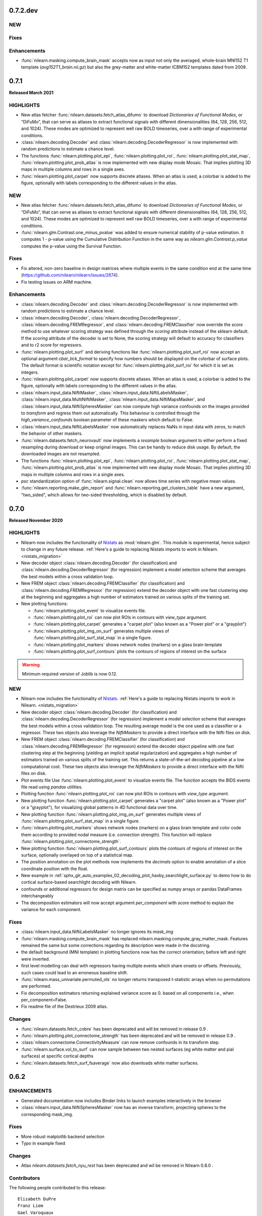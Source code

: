 0.7.2.dev
=========

NEW
---

Fixes
-----

Enhancements
------------

- :func:`nilearn.masking.compute_brain_mask` accepts now as input not only the
  averaged, whole-brain MNI152 T1 template (`avg152T1_brain.nii.gz`) but also
  the grey-matter and white-matter ICBM152 templates dated from 2009.


.. _v0.7.1:

0.7.1
=====

**Released March 2021**

HIGHLIGHTS
----------

- New atlas fetcher
  :func:`nilearn.datasets.fetch_atlas_difumo` to download *Dictionaries of Functional Modes*,
  or “DiFuMo”, that can serve as atlases to extract functional signals with different
  dimensionalities (64, 128, 256, 512, and 1024). These modes are optimized to represent well
  raw BOLD timeseries, over a with range of experimental conditions.

- :class:`nilearn.decoding.Decoder` and :class:`nilearn.decoding.DecoderRegressor`
  is now implemented with random predictions to estimate a chance level.

- The functions :func:`nilearn.plotting.plot_epi`, :func:`nilearn.plotting.plot_roi`,
  :func:`nilearn.plotting.plot_stat_map`, :func:`nilearn.plotting.plot_prob_atlas`
  is now implemented with new display mode Mosaic. That implies plotting 3D maps
  in multiple columns and rows in a single axes.

- :func:`nilearn.plotting.plot_carpet` now supports discrete atlases.
  When an atlas is used, a colorbar is added to the figure,
  optionally with labels corresponding to the different values in the atlas.

NEW
---

- New atlas fetcher
  :func:`nilearn.datasets.fetch_atlas_difumo` to download *Dictionaries of Functional Modes*,
  or “DiFuMo”, that can serve as atlases to extract functional signals with different
  dimensionalities (64, 128, 256, 512, and 1024). These modes are optimized to represent well
  raw BOLD timeseries, over a with range of experimental conditions.

- :func:`nilearn.glm.Contrast.one_minus_pvalue` was added to ensure numerical
  stability of p-value estimation. It computes 1 - p-value using the Cumulative
  Distribution Function in the same way as `nilearn.glm.Contrast.p_value`
  computes the p-value using the Survival Function.

Fixes
-----

- Fix altered, non-zero baseline in design matrices where multiple events in the same condition
  end at the same time (https://github.com/nilearn/nilearn/issues/2674).

- Fix testing issues on ARM machine.

Enhancements
------------

- :class:`nilearn.decoding.Decoder` and :class:`nilearn.decoding.DecoderRegressor`
  is now implemented with random predictions to estimate a chance level.

- :class:`nilearn.decoding.Decoder`, :class:`nilearn.decoding.DecoderRegressor`,
  :class:`nilearn.decoding.FREMRegressor`, and :class:`nilearn.decoding.FREMClassifier`
  now override the `score` method to use whatever scoring strategy was defined through
  the `scoring` attribute instead of the sklearn default.
  If the `scoring` attribute of the decoder is set to None, the scoring strategy
  will default to accuracy for classifiers and to r2 score for regressors.

- :func:`nilearn.plotting.plot_surf` and deriving functions like :func:`nilearn.plotting.plot_surf_roi`
  now accept an optional argument `cbar_tick_format` to specify how numbers should be displayed on the
  colorbar of surface plots. The default format is scientific notation except for :func:`nilearn.plotting.plot_surf_roi`
  for which it is set as integers.

- :func:`nilearn.plotting.plot_carpet` now supports discrete atlases.
  When an atlas is used, a colorbar is added to the figure,
  optionally with labels corresponding to the different values in the atlas.

- :class:`nilearn.input_data.NiftiMasker`, :class:`nilearn.input_data.NiftiLabelsMasker`,
  :class:`nilearn.input_data.MultiNiftiMasker`, :class:`nilearn.input_data.NiftiMapsMasker`,
  and :class:`nilearn.input_data.NiftiSpheresMasker` can now compute high variance confounds
  on the images provided to `transform` and regress them out automatically. This behaviour is
  controlled through the `high_variance_confounds` boolean parameter of these maskers which
  default to False.

- :class:`nilearn.input_data.NiftiLabelsMasker` now automatically replaces NaNs in input data
  with zeros, to match the behavior of other maskers.

- :func:`nilearn.datasets.fetch_neurovault` now implements a `resample` boolean argument to either
  perform a fixed resampling during download or keep original images. This can be handy to reduce disk usage.
  By default, the downloaded images are not resampled.

- The functions :func:`nilearn.plotting.plot_epi`, :func:`nilearn.plotting.plot_roi`,
  :func:`nilearn.plotting.plot_stat_map`, :func:`nilearn.plotting.plot_prob_atlas`
  is now implemented with new display mode Mosaic. That implies plotting 3D maps
  in multiple columns and rows in a single axes.

- `psc` standardization option of :func:`nilearn.signal.clean` now allows time series with negative mean values.

- :func:`nilearn.reporting.make_glm_report` and
  :func:`nilearn.reporting.get_clusters_table` have a new argument,
  "two_sided", which allows for two-sided thresholding, which is disabled by default.


.. _v0.7.0:

0.7.0
=====

**Released November 2020**

HIGHLIGHTS
----------

- Nilearn now includes the functionality of `Nistats <https://nistats.github.io>`_ as :mod:`nilearn.glm`. This module is experimental, hence subject to change in any future release.
  :ref:`Here's a guide to replacing Nistats imports to work in Nilearn. <nistats_migration>`
- New decoder object
  :class:`nilearn.decoding.Decoder` (for classification) and
  :class:`nilearn.decoding.DecoderRegressor` (for regression) implement a model
  selection scheme that averages the best models within a cross validation loop.
- New FREM object
  :class:`nilearn.decoding.FREMClassifier` (for classification) and
  :class:`nilearn.decoding.FREMRegressor` (for regression) extend the decoder
  object with one fast clustering step at the beginning and  aggregates a high number of estimators trained on various splits of the training set.

- New plotting functions:

  * :func:`nilearn.plotting.plot_event` to visualize events file.
  * :func:`nilearn.plotting.plot_roi` can now plot ROIs in contours with `view_type` argument.
  * :func:`nilearn.plotting.plot_carpet` generates a "carpet plot" (also known
    as a "Power plot" or a "grayplot")
  * :func:`nilearn.plotting.plot_img_on_surf` generates multiple views of
    :func:`nilearn.plotting.plot_surf_stat_map` in a single figure.
  * :func:`nilearn.plotting.plot_markers` shows network nodes (markers) on a glass
    brain template
  * :func:`nilearn.plotting.plot_surf_contours` plots the contours of regions of
    interest on the surface

.. warning::

  Minimum required version of Joblib is now 0.12.


NEW
---
- Nilearn now includes the functionality of `Nistats <https://nistats.github.io>`_.
  :ref:`Here's a guide to replacing Nistats imports to work in Nilearn. <nistats_migration>`
- New decoder object
  :class:`nilearn.decoding.Decoder` (for classification) and
  :class:`nilearn.decoding.DecoderRegressor` (for regression) implement a model
  selection scheme that averages the best models within a cross validation loop.
  The resulting average model is the one used as a classifier or a regressor.
  These two objects also leverage the `NiftiMaskers` to provide a direct
  interface with the Nifti files on disk.
- New FREM object
  :class:`nilearn.decoding.FREMClassifier` (for classification) and
  :class:`nilearn.decoding.FREMRegressor` (for regression) extend the decoder
  object pipeline with one fast clustering step at the beginning (yielding an
  implicit spatial regularization) and  aggregates a high number of estimators
  trained on various splits of the training set. This returns a state-of-the-art
  decoding pipeline at a low computational cost.
  These two objects also leverage the `NiftiMaskers` to provide a direct
  interface with the Nifti files on disk.
- Plot events file
  Use :func:`nilearn.plotting.plot_event` to visualize events file.
  The function accepts the BIDS events file read using `pandas`
  utilities.
- Plotting function :func:`nilearn.plotting.plot_roi` can now plot ROIs
  in contours with `view_type` argument.
- New plotting function
  :func:`nilearn.plotting.plot_carpet` generates a "carpet plot" (also known
  as a "Power plot" or a "grayplot"), for visualizing global patterns in
  4D functional data over time.
- New plotting function
  :func:`nilearn.plotting.plot_img_on_surf` generates multiple views of
  :func:`nilearn.plotting.plot_surf_stat_map` in a single figure.
- :func:`nilearn.plotting.plot_markers` shows network nodes (markers) on a glass
  brain template and color code them according to provided nodal measure (i.e.
  connection strength). This function will replace
  :func:`nilearn.plotting.plot_connectome_strength`.
- New plotting function
  :func:`nilearn.plotting.plot_surf_contours` plots the contours of regions of
  interest on the surface, optionally overlayed on top of a statistical map.
- The position annotation on the plot methods now implements the `decimals` option
  to enable annotation of a slice coordinate position with the float.
- New example in
  :ref:`sphx_glr_auto_examples_02_decoding_plot_haxby_searchlight_surface.py`
  to demo how to do cortical surface-based searchlight decoding with Nilearn.
- confounds or additional regressors for design matrix can be specified as
  numpy arrays or pandas DataFrames interchangeably
- The decomposition estimators will now accept argument `per_component`
  with `score` method to explain the variance for each component.


Fixes
-----

- :class:`nilearn.input_data.NiftiLabelsMasker` no longer ignores its `mask_img`
- :func:`nilearn.masking.compute_brain_mask` has replaced
  nilearn.masking.compute_gray_matter_mask. Features remained the same but
  some corrections regarding its description were made in the docstring.
- the default background (MNI template) in plotting functions now has the
  correct orientation; before left and right were inverted.
- first level modelling can deal with regressors
  having multiple events which share onsets or offsets.
  Previously, such cases could lead to an erroneous baseline shift.
- :func:`nilearn.mass_univariate.permuted_ols` no longer returns transposed
  t-statistic arrays when no permutations are performed.
- Fix decomposition estimators returning explained variance score as 0.
  based on all components i.e., when per_component=False.
- Fix readme file of the Destrieux 2009 atlas.


Changes
-------

- :func:`nilearn.datasets.fetch_cobre` has been deprecated and will be
  removed in release 0.9 .
- :func:`nilearn.plotting.plot_connectome_strength` has been deprecated and will
  be removed in release 0.9 .

- :class:`nilearn.connectome.ConnectivityMeasure` can now remove
  confounds in its transform step.
- :func:`nilearn.surface.vol_to_surf` can now sample between two nested surfaces
  (eg white matter and pial surfaces) at specific cortical depths
- :func:`nilearn.datasets.fetch_surf_fsaverage` now also downloads white matter
  surfaces.


.. _v0.6.2:

0.6.2
======

ENHANCEMENTS
------------

- Generated documentation now includes Binder links to launch examples interactively
  in the browser
- :class:`nilearn.input_data.NiftiSpheresMasker` now has an inverse transform,
  projecting spheres to the corresponding mask_img.

Fixes
-----

- More robust matplotlib backend selection
- Typo in example fixed

Changes
-------

- Atlas `nilearn.datasets.fetch_nyu_rest` has been deprecated and wil be removed in Nilearn 0.8.0 .

Contributors
------------

The following people contributed to this release::

     Elizabeth DuPre
     Franz Liem
     Gael Varoquaux
     Jon Haitz Legarreta Gorroño
     Joshua Teves
     Kshitij Chawla (kchawla-pi)
     Zvi Baratz
     Simon R. Steinkamp


.. _v0.6.1:

0.6.1
=====

ENHANCEMENTS
------------

- html pages use the user-provided plot title, if any, as their title

Fixes
-----

- Fetchers for developmental_fmri and localizer datasets resolve URLs correctly.

Contributors
------------

The following people contributed to this release::

     Elizabeth DuPre
     Jerome Dockes
     Kshitij Chawla (kchawla-pi)

0.6.0
=====

**Released December 2019**

HIGHLIGHTS
----------

.. warning::

 | **Python2 and 3.4 are no longer supported. We recommend upgrading to Python 3.6 minimum.**
 |
 | **Support for Python3.5 wil be removed in the 0.7.x release.**
 | Users with a Python3.5 environment will be warned at their first Nilearn import.
 |
 | **joblib is now a dependency**
 |
 | **Minimum supported versions of packages have been bumped up.**
 | - Matplotlib -- v2.0
 | - Scikit-learn -- v0.19
 | - Scipy -- v0.19

NEW
---

- A new method for :class:`nilearn.input_data.NiftiMasker` instances
  for generating reports viewable in a web browser, Jupyter Notebook, or VSCode.

- A new function :func:`nilearn.image.get_data` to replace the deprecated
  nibabel method `Nifti1Image.get_data`. Now use `nilearn.image.get_data(img)`
  rather than `img.get_data()`. This is because Nibabel is removing the
  `get_data` method. You may also consider using the Nibabel
  `Nifti1Image.get_fdata`, which returns the data cast to floating-point.
  See https://github.com/nipy/nibabel/wiki/BIAP8 .
  As a benefit, the `get_data` function works on niimg-like objects such as
  filenames (see http://nilearn.github.io/manipulating_images/input_output.html ).

- Parcellation method ReNA: Fast agglomerative clustering based on recursive
  nearest neighbor grouping.
  Yields very fast & accurate models, without creation of giant
  clusters.
  :class:`nilearn.regions.ReNA`
- Plot connectome strength
  Use :func:`nilearn.plotting.plot_connectome_strength` to plot the strength of a
  connectome on a glass brain.  Strength is absolute sum of the edges at a node.
- Optimization to image resampling
- New brain development fMRI dataset fetcher
  :func:`nilearn.datasets.fetch_development_fmri` can be used to download
  movie-watching data in children and adults. A light-weight dataset
  implemented for teaching and usage in the examples. All the connectivity examples
  are changed from ADHD to brain development fmri dataset.

ENHANCEMENTS
------------

- :func:`nilearn.plotting.view_img_on_surf`, :func:`nilearn.plotting.view_surf`
  and :func:`nilearn.plotting.view_connectome` can display a title, and allow
  disabling the colorbar, and setting its height and the fontsize of its ticklabels.

- Rework of the standardize-options of :func:`nilearn.signal.clean` and the various Maskers
  in `nilearn.input_data`. You can now set `standardize` to `zscore` or `psc`. `psc` stands
  for `Percent Signal Change`, which can be a meaningful metric for BOLD.

- Class :class:`nilearn.input_data.NiftiLabelsMasker` now accepts an optional
  `strategy` parameter which allows it to change the function used to reduce
  values within each labelled ROI. Available functions include mean, median,
  minimum, maximum, standard_deviation and variance.
  This change is also introduced in :func:`nilearn.regions.img_to_signals_labels`.

- :func:`nilearn.plotting.view_surf` now accepts surface data provided as a file
  path.

CHANGES
-------

- :func:`nilearn.plotting.plot_img` now has explicit keyword arguments `bg_img`,
  `vmin` and `vmax` to control the background image and the bounds of the
  colormap. These arguments were already accepted in `kwargs` but not documented
  before.

FIXES
-----

- :class:`nilearn.input_data.NiftiLabelsMasker` no longer truncates region means to their integral part
  when input images are of integer type.
- The arg `version='det'` in :func:`nilearn.datasets.fetch_atlas_pauli_2017` now  works as expected.
- `pip install nilearn` now installs the necessary dependencies.

**Lots of other fixes in documentation and examples.** More detailed change list follows:

0.6.0rc
NEW
---
.. warning::

  - :func:`nilearn.plotting.view_connectome` no longer accepts old parameter names.
    Instead of `coords`, `threshold`, `cmap`, and `marker_size`,
    use `node_coords`, `edge_threshold`, `edge_cmap`, `node_size` respectively.

  - :func:`nilearn.plotting.view_markers` no longer accepts old parameter names.
    Instead of `coord` and `color`, use `marker_coords` and `marker_color` respectively.


- **Support for Python3.5 wil be removed in the 0.7.x release.**
  Users with a Python3.5 environment will be warned
  at their first Nilearn import.

Changes
-------

- Add a warning to :class:`nilearn.regions.Parcellations`
  if the generated number of parcels does not match the requested number
  of parcels.
- Class :class:`nilearn.input_data.NiftiLabelsMasker` now accepts an optional
  `strategy` parameter which allows it to change the function used to reduce
  values within each labelled ROI. Available functions include mean, median,
  minimum, maximum, standard_deviation and variance.
  This change is also introduced in :func:`nilearn.regions.img_to_signals_labels`.

Fixes
-----

- :class:`nilearn.input_data.NiftiLabelsMasker` no longer truncates region means to their integral part
  when input images are of integer type.
- :func: `nilearn.image.smooth_image` no longer fails if `fwhm` is a `numpy.ndarray`.
- `pip install nilearn` now installs the necessary dependencies.
- :func:`nilearn.image.new_img_like` no longer attempts to copy non-iterable headers. (PR #2212)
- Nilearn no longer raises ImportError for nose when Matplotlib is not installed.
- The arg `version='det'` in :func:`nilearn.datasets.fetch_atlas_pauli_2017` now  works as expected.
- :func:`nilearn.input_data.NiftiLabelsMasker.inverse_transform` now works without the need to call
  transform first.

Contributors
------------

The following people contributed to this release (in alphabetical order)::

    Chris Markiewicz
    Dan Gale
    Daniel Gomez
    Derek Pisner
    Elizabeth DuPre
    Eric Larson
    Gael Varoquaux
    Jerome Dockes
    JohannesWiesner
    Kshitij Chawla (kchawla-pi)
    Paula Sanz-Leon
    ltetrel
    ryanhammonds


0.6.0b0
=======

**Released November 2019**


.. warning::

 | **Python2 and 3.4 are no longer supported. Pip will raise an error in these environments.**
 | **Minimum supported version of Python is now 3.5 .**
 | **We recommend upgrading to Python 3.6 .**


NEW
---

- A new function :func:`nilearn.image.get_data` to replace the deprecated
  nibabel method `Nifti1Image.get_data`. Now use `nilearn.image.get_data(img)`
  rather than `img.get_data()`. This is because Nibabel is removing the
  `get_data` method. You may also consider using the Nibabel
  `Nifti1Image.get_fdata`, which returns the data cast to floating-point.
  See https://github.com/nipy/nibabel/wiki/BIAP8 .
  As a benefit, the `get_data` function works on niimg-like objects such as
  filenames (see http://nilearn.github.io/manipulating_images/input_output.html ).

Changes
-------

- All functions and examples now use `nilearn.image.get_data` rather than the
  deprecated method `nibabel.Nifti1Image.get_data`.

- :func:`nilearn.datasets.fetch_neurovault` now does not filter out images that
  have their metadata field `is_valid` cleared by default.

- Users can now specify fetching data for adults, children, or both from
  :func:`nilearn.datasets.fetch_development_fmri` .


Fixes
-----

- :func:`nilearn.plotting.plot_connectome` now correctly displays marker size on 'l'
  and 'r' orientations, if an array or a list is passed to the function.

Contributors
------------

The following people contributed to this release (in alphabetical order)::

    Jake Vogel
    Jerome Dockes
    Kshitij Chawla (kchawla-pi)
    Roberto Guidotti

0.6.0a0
=======

**Released October 2019**

NEW
---

.. warning::

 | **Python2 and 3.4 are no longer supported. We recommend upgrading to Python 3.6 minimum.**
 |
 | **Minimum supported versions of packages have been bumped up.**
 | - Matplotlib -- v2.0
 | - Scikit-learn -- v0.19
 | - Scipy -- v0.19

- A new method for :class:`nilearn.input_data.NiftiMasker` instances
  for generating reports viewable in a web browser, Jupyter Notebook, or VSCode.

- joblib is now a dependency

- Parcellation method ReNA: Fast agglomerative clustering based on recursive
  nearest neighbor grouping.
  Yields very fast & accurate models, without creation of giant
  clusters.
  :class:`nilearn.regions.ReNA`
- Plot connectome strength
  Use :func:`nilearn.plotting.plot_connectome_strength` to plot the strength of a
  connectome on a glass brain.  Strength is absolute sum of the edges at a node.
- Optimization to image resampling
  :func:`nilearn.image.resample_img` has been optimized to pad rather than
  resample images in the special case when there is only a translation
  between two spaces. This is a common case in :class:`nilearn.input_data.NiftiMasker`
  when using the `mask_strategy="template"` option for brains in MNI space.
- New brain development fMRI dataset fetcher
  :func:`nilearn.datasets.fetch_development_fmri` can be used to download
  movie-watching data in children and adults; a light-weight dataset
  implemented for teaching and usage in the examples.
- New example in `examples/05_advanced/plot_age_group_prediction_cross_val.py`
  to compare methods for classifying subjects into age groups based on
  functional connectivity. Similar example in
  `examples/03_connectivity/plot_group_level_connectivity.py` simplified.

- Merged `examples/03_connectivity/plot_adhd_spheres.py` and
  `examples/03_connectivity/plot_sphere_based_connectome.py` to remove
  duplication across examples. The improved
  `examples/03_connectivity/plot_sphere_based_connectome.py` contains
  concepts previously reviewed in both examples.
- Merged `examples/03_connectivity/plot_compare_decomposition.py`
  and `examples/03_connectivity/plot_canica_analysis.py` into an improved
  `examples/03_connectivity/plot_compare_decomposition.py`.

- The Localizer dataset now follows the BIDS organization.

Changes
-------

- All the connectivity examples are changed from ADHD to brain development
  fmri dataset.
- Examples plot_decoding_tutorial, plot_haxby_decoder,
  plot_haxby_different_estimators, plot_haxby_full_analysis, plot_oasis_vbm now
  use :class:`nilearn.decoding.Decoder` and :class:`nilearn.decoding.DecoderRegressor`
  instead of sklearn SVC and SVR.

- :func:`nilearn.plotting.view_img_on_surf`, :func:`nilearn.plotting.view_surf`
  and :func:`nilearn.plotting.view_connectome` now allow disabling the colorbar,
  and setting its height and the fontsize of its ticklabels.

- :func:`nilearn.plotting.view_img_on_surf`, :func:`nilearn.plotting.view_surf`
  and :func:`nilearn.plotting.view_connectome` can now display a title.

- Rework of the standardize-options of :func:`nilearn.signal.clean` and the various Maskers
  in `nilearn.input_data`. You can now set `standardize` to `zscore` or `psc`. `psc` stands
  for `Percent Signal Change`, which can be a meaningful metric for BOLD.

- :func:`nilearn.plotting.plot_img` now has explicit keyword arguments `bg_img`,
  `vmin` and `vmax` to control the background image and the bounds of the
  colormap. These arguments were already accepted in `kwargs` but not documented
  before.

- :func:`nilearn.plotting.view_connectome` now converts NaNs in the adjacency
  matrix to 0.

- Removed the plotting connectomes example which used the Seitzman atlas
  from `examples/03_connectivity/plot_sphere_based_connectome.py`.
  The atlas data is unsuitable for the method & the example is redundant.

Fixes
-----

- :func:`nilearn.plotting.plot_glass_brain` with colorbar=True does not crash when
  images have NaNs.
- add_contours now accepts `threshold` argument for filled=False. Now
  `threshold` is equally applied when asked for fillings in the contours.
- :func:`nilearn.plotting.plot_surf` and
  :func:`nilearn.plotting.plot_surf_stat_map` no longer threshold zero values
  when no threshold is given.
- When :func:`nilearn.plotting.plot_surf_stat_map` is used with a thresholded map
  but without a background map, the surface mesh is displayed in
  half-transparent grey to maintain a 3D perception.
- :func:`nilearn.plotting.view_surf` now accepts surface data provided as a file
  path.
- :func:`nilearn.plotting.plot_glass_brain` now correctly displays the left 'l' orientation even when
  the given images are completely masked (empty images).
- :func:`nilearn.plotting.plot_matrix` providing labels=None, False, or an empty list now correctly disables labels.
- :func:`nilearn.plotting.plot_surf_roi` now takes vmin, vmax parameters
- :func:`nilearn.datasets.fetch_surf_nki_enhanced` is now downloading the correct
  left and right functional surface data for each subject
- :func:`nilearn.datasets.fetch_atlas_schaefer_2018` now downloads from release
  version 0.14.3 (instead of 0.8.1) by default, which includes corrected region label
  names along with 700 and 900 region parcelations.
- Colormap creation functions have been updated to avoid matplotlib deprecation warnings
  about colormap reversal.
- Neurovault fetcher no longer fails if unable to update dataset metadata file due to faulty permissions.

Contributors
------------

The following people contributed to this release (in alphabetical order)::

	Alexandre Abraham
	Alexandre Gramfort
	Ana Luisa
	Ana Luisa Pinho
	Andrés Hoyos Idrobo
	Antoine Grigis
	BAZEILLE Thomas
	Bertrand Thirion
	Colin Reininger
	Céline Delettre
	Dan Gale
	Daniel Gomez
	Elizabeth DuPre
	Eric Larson
	Franz Liem
	Gael Varoquaux
	Gilles de Hollander
	Greg Kiar
	Guillaume Lemaitre
	Ian Abenes
	Jake Vogel
	Jerome Dockes
	Jerome-Alexis Chevalier
	Julia Huntenburg
	Kamalakar Daddy
	Kshitij Chawla (kchawla-pi)
	Mehdi Rahim
	Moritz Boos
	Sylvain Takerkart

0.5.2
=====

**Released April 2019**

NEW
---

.. warning::

 | This is the **last** release supporting Python2 and 3.4 .
 | The lowest Python version supported is now Python3.5.
 | We recommend switching to Python3.6 .

Fixes
-----

- Plotting ``.mgz`` files in MNE broke in ``0.5.1`` and has been fixed.

Contributors
------------

The following people contributed to this release::

    11  Kshitij Chawla (kchawla-pi)
     3  Gael Varoquaux
     2  Alexandre Gramfort

0.5.1
=====

**Released April 2019**

NEW
---
- **Support for Python2 & Python3.4 wil be removed in the next release.**
  We recommend Python 3.6 and up.
  Users with a Python2 or Python3.4 environment will be warned
  at their first Nilearn import.

- Calculate image data dtype from header information
- New display mode 'tiled' which allows 2x2 plot arrangement when plotting three cuts
  (see :ref:`plotting`).
- NiftiLabelsMasker now consumes less memory when extracting the signal from a 3D/4D
  image. This is especially noteworthy when extracting signals from large 4D images.
- New function :func:`nilearn.datasets.fetch_atlas_schaefer_2018`
- New function :func:`nilearn.datasets.fetch_coords_seitzman_2018`

Changes
-------

- Lighting used for interactive surface plots changed; plots may look a bit
  different.
- :func:`nilearn.plotting.view_connectome` default colormap is `bwr`, consistent with plot_connectome.
- :func:`nilearn.plotting.view_connectome` parameter names are consistent with plot_connectome:

  - coords is now node_coord
  - marker_size is noe node_size
  - cmap is now edge_cmap
  - threshold is now edge_threshold

- :func:`nilearn.plotting.view_markers` and :func:`nilearn.plotting.view_connectome` can accept different marker
  sizes for each node / marker.

- :func:`nilearn.plotting.view_markers()` default marker color is now 'red', consistent with add_markers().
- :func:`nilearn.plotting.view_markers` parameter names are consistent with add_markers():

  - coords is now marker_coords
  - colors is now marker_color

- :func:`nilearn.plotting.view_img_on_surf` now accepts a `symmetric_cmap`
  argument to control whether the colormap is centered around 0 and a `vmin`
  argument.

- Users can now control the size and fontsize of colorbars in interactive
  surface and connectome plots, or disable the colorbar.

Fixes
-----

- Example plot_seed_to_voxel_correlation now really saves z-transformed maps.
- region_extractor.connected_regions and regions.RegionExtractor now correctly
  use the provided mask_img.
- load_niimg no longer drops header if dtype is changed.
- NiftiSpheresMasker no longer silently ignores voxels if no `mask_img` is specified.
- Interactive brainsprites generated from `view_img` are correctly rendered in Jupyter Book.

Known Issues
-------------------

- On Python2, :func:`nilearn.plotting.view_connectome()` &
  :func:`nilearn.plotting.view_markers()`
  do not show parameters names in function signature
  when using help() and similar features.
  Please refer to their docstrings for this information.
- Plotting ``.mgz`` files in MNE is broken.

Contributors
------------

The following people contributed to this release::

   2  Bertrand Thirion
   90  Kshitij Chawla (kchawla-pi)
   22  fliem
   16  Jerome Dockes
   11  Gael Varoquaux
   8  Salma Bougacha
   7  himanshupathak21061998
   2  Elizabeth DuPre
   1  Eric Larson
   1  Pierre Bellec

0.5.0
=====

**Released November 2018**

NEW
---

  :ref:`interactive plotting functions <interactive-plotting>`,
  eg for use in a notebook.

- New functions :func:`nilearn.plotting.view_surf` and
  :func:`nilearn.plotting.view_img_on_surf` for interactive visualization of
  maps on the cortical surface in a web browser.

- New functions :func:`nilearn.plotting.view_connectome` and
  :func:`nilearn.plotting.view_markers` for interactive visualization of
  connectomes and seed locations in 3D

- New function :func:`nilearn.plotting.view_img` for interactive
  visualization of volumes with 3 orthogonal cuts.

:Note: :func:`nilearn.plotting.view_img` was `nilearn.plotting.view_stat_map` in alpha and beta releases.

- :func:`nilearn.plotting.find_parcellation_cut_coords` for
  extraction of coordinates on brain parcellations denoted as labels.

- Added :func:`nilearn.plotting.find_probabilistic_atlas_cut_coords` for
  extraction of coordinates on brain probabilistic maps.


**Minimum supported versions of packages have been bumped up.**
  - scikit-learn -- v0.18
  - scipy -- v0.17
  - pandas -- v0.18
  - numpy -- v1.11
  - matplotlib -- v1.5.1

**Nilearn Python2 support is being removed in the near future.**
  Users with a Python2 environment will be warned
  at their first Nilearn import.

**Additional dataset downloaders for examples and tutorials.**

- :func:`nilearn.datasets.fetch_surf_fsaverage`
- :func:`nilearn.datasets.fetch_atlas_pauli_2017`
- :func:`nilearn.datasets.fetch_neurovault_auditory_computation_task`
- :func:`nilearn.datasets.fetch_neurovault_motor_task`


ENHANCEMENTS
------------

 :func:`nilearn.image.clean_img` now accepts a mask to restrict
 the cleaning of the image, reducing memory load and computation time.

 NiftiMaskers now have a `dtype` parameter, by default keeping the same data type as the input data.

 Displays by plotting functions can now add a scale bar (see :ref:`plotting`)


IMPROVEMENTS
------------

 - Lots of other fixes in documentation and examples.
 - A cleaner layout and improved navigation for the website, with a better introduction.
 - Dataset fetchers are now  more reliable, less verbose.
 - Searchlight().fit() now accepts 4D niimgs.
 - Anaconda link in the installation documentation updated.
 - Scipy is listed as a dependency for Nilearn installation.

Notable Changes
---------------

 Default value of `t_r` in :func:`nilearn.signal.clean` and
 :func:`nilearn.image.clean_img` is None
 and cannot be None if `low_pass` or `high_pass` is specified.

Lots of changes and improvements. Detailed change list for each release follows.

0.5.0 rc
========

Highlights
----------

:func:`nilearn.plotting.view_img` (formerly `nilearn.plotting.view_stat_map` in
Nilearn 0.5.0 pre-release versions) generates significantly smaller notebooks
and HTML pages while getting a more consistent look and feel with Nilearn's
plotting functions. Huge shout out to Pierre Bellec (pbellec) for
making a great feature awesome and for sportingly accommodating all our feedback.

:func:`nilearn.image.clean_img` now accepts a mask to restrict the cleaning of
  the image. This approach can help to reduce the memory load and computation time.
  Big thanks to Michael Notter (miykael).

Enhancements
------------

- :func:`nilearn.plotting.view_img` is now using the brainsprite.js library,
  which results in much smaller notebooks or html pages. The interactive viewer
  also looks more similar to the plots generated by
  :func:`nilearn.plotting.plot_stat_map`, and most parameters found in
  `plot_stat_map` are now supported in `view_img`.
- :func:`nilearn.image.clean_img` now accepts a mask to restrict the cleaning of
  the image. This approach can help to reduce the memory load and computation time.
- :func:`nilearn.decoding.SpaceNetRegressor.fit` raises a meaningful error in regression tasks
  if the target Y contains all 1s.

Changes
-------

- Default value of `t_r` in :func:`nilearn.signal.clean` and
  :func:`nilearn.image.clean_img` is changed from 2.5 to None. If `low_pass` or
  `high_pass` is specified, then `t_r` needs to be specified as well otherwise
  it will raise an error.
- Order of filters in :func:`nilearn.signal.clean` and :func:`nilearn.image.clean_img`
  has changed to detrend, low- and high-pass filter, remove confounds and
  standardize. To ensure orthogonality between temporal filter and confound
  removal, an additional temporal filter will be applied on the confounds before
  removing them. This is according to Lindquist et al. (2018).
- :func:`nilearn.image.clean_img` now accepts a mask to restrict the cleaning of
  the image. This approach can help to reduce the memory load and computation time.
- :func:`nilearn.plotting.view_img` is now using the brainsprite.js library,
  which results in much smaller notebooks or html pages. The interactive viewer
  also looks more similar to the plots generated by
  :func:`nilearn.plotting.plot_stat_map`, and most parameters found in
  `plot_stat_map` are now supported in `view_img`.


Contributors
-------------

The following people contributed to this release::

  15 Gael Varoquaux
  114 Pierre Bellec
  30 Michael Notter
  28 Kshitij Chawla (kchawla-pi)
  4 Kamalakar Daddy
  4 himanshupathak21061998
  1 Horea Christian
  7 Jerome Dockes

0.5.0 beta
==========

Highlights
----------

**Nilearn Python2 support is being removed in the near future.
Users with a Python2 environment will be warned at their first Nilearn import.**

Enhancements
------------

Displays created by plotting functions can now add a scale bar
 to indicate the size in mm or cm (see :ref:`plotting`),
 contributed by Oscar Esteban

Colorbars in plotting functions now have a middle gray background
 suitable for use with custom colormaps with a non-unity alpha channel.
 Contributed by Eric Larson (larsoner)

Loads of fixes and quality of life improvements

- A cleaner layout and improved navigation for the website, with a better introduction.
- Less warnings and verbosity while using certain functions and during dataset downloads.
- Improved backend for the dataset fetchers means more reliable dataset downloads.
- Some datasets, such as the ICBM, are now compressed to take up less disk space.


Fixes
-----

- Searchlight().fit() now accepts 4D niimgs. Contributed by Dan Gale (danjgale).
- plotting.view_markers.open_in_browser() in js_plotting_utils fixed
- Brainomics dataset has been replaced in several examples.
- Lots of other fixes in documentation and examples.


Changes
-------

- In nilearn.regions.img_to_signals_labels, the See Also section in documentation now also points to NiftiLabelsMasker and NiftiMapsMasker
- Scipy is listed as a dependency for Nilearn installation.
- Anaconda link in the installation documentation updated.

Contributors
-------------

The following people contributed to this release::

  58  Gael Varoquaux
  115  Kshitij Chawla (kchawla-pi)
  15  Jerome Dockes
  14  oesteban
  10  Eric Larson
  6  Kamalakar Daddy
  3  Bertrand Thirion
  5  Alexandre Abadie
  4  Sourav Singh
  3  Alex Rothberg
  3  AnaLu
  3  Demian Wassermann
  3  Horea Christian
  3  Jason Gors
  3  Jean Remi King
  3  MADHYASTHA Meghana
  3  SRSteinkamp
  3  Simon Steinkamp
  3  jerome-alexis_chevalier
  3  salma
  3  sfvnMAC
  2  Akshay
  2  Daniel Gomez
  2  Guillaume Lemaitre
  2  Pierre Bellec
  2  arokem
  2  erramuzpe
  2  foucault
  2  jehane
  1  Sylvain LANNUZEL
  1  Aki Nikolaidis
  1  Christophe Bedetti
  1  Dan Gale
  1  Dillon Plunkett
  1  Dimitri Papadopoulos Orfanos
  1  Greg Operto
  1  Ivan Gonzalez
  1  Yaroslav Halchenko
  1  dtyulman

0.5.0 alpha
===========

This is an alpha release: to download it, you need to explicitly ask for
the version number::

   pip install nilearn==0.5.0a0

Highlights
----------

    - **Minimum supported versions of packages have been bumped up.**
        - scikit-learn -- v0.18
        - scipy -- v0.17
        - pandas -- v0.18
        - numpy -- v1.11
        - matplotlib -- v1.5.1

    - New :ref:`interactive plotting functions <interactive-plotting>`,
      eg for use in a notebook.

Enhancements
------------

    - All NiftiMaskers now have a `dtype` argument. For now the default behaviour
      is to keep the same data type as the input data.

    - Displays created by plotting functions can now add a scale bar to
      indicate the size in mm or cm (see :ref:`plotting`), contributed by
      Oscar Esteban

    - New functions :func:`nilearn.plotting.view_surf` and
      :func:`nilearn.plotting.view_surf` and
      :func:`nilearn.plotting.view_img_on_surf` for interactive visualization of
      maps on the cortical surface in a web browser.

    - New functions :func:`nilearn.plotting.view_connectome` and
      :func:`nilearn.plotting.view_markers` to visualize connectomes and
      seed locations in 3D

    - New function `nilearn.plotting.view_stat_map` (renamed to
      :func:`nilearn.plotting.view_img` in stable release) for interactive
      visualization of volumes with 3 orthogonal cuts.

    - Add :func:`nilearn.datasets.fetch_surf_fsaverage` to download either
      fsaverage or fsaverage 5 (Freesurfer cortical meshes).

    - Added :func:`nilearn.datasets.fetch_atlas_pauli_2017` to download a
      recent subcortical neuroimaging atlas.

    - Added :func:`nilearn.plotting.find_parcellation_cut_coords` for
      extraction of coordinates on brain parcellations denoted as labels.

    - Added :func:`nilearn.plotting.find_probabilistic_atlas_cut_coords` for
      extraction of coordinates on brain probabilistic maps.

    - Added :func:`nilearn.datasets.fetch_neurovault_auditory_computation_task`
      and :func:`nilearn.datasets.fetch_neurovault_motor_task` for simple example data.

Changes
-------

    - `nilearn.datasets.fetch_surf_fsaverage5` is deprecated and will be
      removed in a future release. Use :func:`nilearn.datasets.fetch_surf_fsaverage`,
      with the parameter mesh="fsaverage5" (the default) instead.

    - fsaverage5 surface data files are now shipped directly with Nilearn.
      Look to issue #1705 for discussion.

    - `sklearn.cross_validation` and `sklearn.grid_search` have been
      replaced by `sklearn.model_selection` in all the examples.

    - Colorbars in plotting functions now have a middle gray background
      suitable for use with custom colormaps with a non-unity alpha channel.


Contributors
------------

The following people contributed to this release::

    49  Gael Varoquaux
    180  Jerome Dockes
    57  Kshitij Chawla (kchawla-pi)
    38  SylvainLan
    36  Kamalakar Daddy
    10  Gilles de Hollander
    4  Bertrand Thirion
    4  MENUET Romuald
    3  Moritz Boos
    1  Peer Herholz
    1  Pierre Bellec

0.4.2
=====
Few important bugs fix release for OHBM conference.

Changes
-------
    - Default colormaps for surface plotting functions have changed to be more
      consistent with slice plotting.
      :func:`nilearn.plotting.plot_surf_stat_map` now uses "cold_hot", as
      :func:`nilearn.plotting.plot_stat_map` does, and
      :func:`nilearn.plotting.plot_surf_roi` now uses "gist_ncar", as
      :func:`nilearn.plotting.plot_roi` does.

    - Improve 3D surface plotting: lock the aspect ratio of the plots and
      reduce the whitespace around the plots.

Bug fixes
---------

    - Fix bug with input repetition time (TR) which had no effect in signal
      cleaning. Fixed by Pradeep Raamana.

    - Fix issues with signal extraction on list of 3D images in
      :class:`nilearn.regions.Parcellations`.

    - Fix issues with raising AttributeError rather than HTTPError in datasets
      fetching utilities. By Jerome Dockes.

    - Fix issues in datasets testing function uncompression of files. By Pierre Glaser.

0.4.1
=====

This bug fix release is focussed on few bug fixes and minor developments.

Enhancements
------------

    - :class:`nilearn.decomposition.CanICA` and
      :class:`nilearn.decomposition.DictLearning` has new attribute
      `components_img_` providing directly the components learned as
      a Nifti image. This avoids the step of unmasking the attribute
      `components_` which is true for older versions.

    - New object :class:`nilearn.regions.Parcellations` for learning brain
      parcellations on fmri data.

    - Add optional reordering of the matrix using a argument `reorder`
      with :func:`nilearn.plotting.plot_matrix`.

      .. note::
        This feature is usable only if SciPy version is >= 1.0.0

Changes
-------

    - Using output attribute `components_` which is an extracted components
      in :class:`nilearn.decomposition.CanICA` and
      :class:`nilearn.decomposition.DictLearning` is deprecated and will
      be removed in next two releases. Use `components_img_` instead.

Bug fixes
---------

    - Fix issues using :func:`nilearn.plotting.plot_connectome` when string is
      passed in `node_color` with display modes left and right hemispheric cuts
      in the glass brain.

    - Fix bug while plotting only coordinates using add_markers on glass brain.
      See issue #1595

    - Fix issues with estimators in decomposition module when input images are
      given in glob patterns.

    - Fix bug loading Nifti2Images.

    - Fix bug while adjusting contrast of the background template while using
      :func:`nilearn.plotting.plot_prob_atlas`

    - Fix colormap bug with recent matplotlib 2.2.0

0.4.0
=====

**Highlights**:

    - :func:`nilearn.surface.vol_to_surf` to project volume data to the
      surface.

    - :func:`nilearn.plotting.plot_matrix` to display matrices, eg connectomes

Enhancements
-------------

    - New function :func:`nilearn.surface.vol_to_surf` to project a 3d or
      4d brain volume on the cortical surface.

    - New matrix plotting function, eg to display connectome matrices:
      :func:`nilearn.plotting.plot_matrix`

    - Expose :func:`nilearn.image.coord_transform` for end users. Useful
      to transform coordinates (x, y, z) from one image space to
      another space.

    - :func:`nilearn.image.resample_img` now takes a linear resampling
      option (implemented by Joe Necus)

    - :func:`nilearn.datasets.fetch_atlas_talairach` to fetch the Talairach
      atlas (http://talairach.org)

    - Enhancing new surface plotting functions, added new parameters
      "axes" and "figure" to accept user-specified instances in
      :func:`nilearn.plotting.plot_surf` and
      :func:`nilearn.plotting.plot_surf_stat_map` and
      :func:`nilearn.plotting.plot_surf_roi`

    - :class:`nilearn.decoding.SearchLight` has new parameter "groups" to
      do LeaveOneGroupOut type cv with new scikit-learn module model selection.

    - Enhancing the glass brain plotting in back view 'y' direction.

    - New parameter "resampling_interpolation" is added in most used
      plotting functions to have user control for faster visualizations.

    - Upgraded to Sphinx-Gallery 0.1.11

Bug fixes
----------

    - Dimming factor applied to background image in plotting
      functions with "dim" parameter will no longer accepts as
      string ('-1'). An error will be raised.

    - Fixed issues with matplotlib 2.1.0.

    - Fixed issues with SciPy 1.0.0.

Changes
---------

    - **Backward incompatible change**: :func:`nilearn.plotting.find_xyz_cut_coords`
      now takes a `mask_img` argument which is a niimg, rather than a `mask`
      argument, which used to be a numpy array.

    - The minimum required version for scipy is now 0.14

    - Dropped support for Nibabel older than 2.0.2.

    - :func:`nilearn.image.smooth_img` no longer accepts smoothing
      parameter fwhm as 0. Behavior is changed in according to the
      issues with recent SciPy version 1.0.0.

    - "dim" factor range is slightly increased to -2 to 2 from -1 to 1.
      Range exceeding -1 meaning more increase in constrast should be
      cautiously set.

    - New 'anterior' and 'posterior' view added to the plot_surf family views

    - Using argument `anat_img` for placing background image in
      :func:`nilearn.plotting.plot_prob_atlas` is deprecated. Use argument
      `bg_img` instead.

    - The examples now use pandas for the behavioral information.

Contributors
-------------

The following people contributed to this release::

   127  Jerome Dockes
    62  Gael Varoquaux
    36  Kamalakar Daddy
    11  Jeff Chiang
     9  Elizabeth DuPre
     9  Jona Sassenhagen
     7  Sylvain Lan
     6  J Necus
     5  Pierre-Olivier Quirion
     3  AnaLu
     3  Jean Remi King
     3  MADHYASTHA Meghana
     3  Salma Bougacha
     3  sfvnMAC
     2  Eric Larson
     2  Horea Christian
     2  Moritz Boos
     1  Alex Rothberg
     1  Bertrand Thirion
     1  Christophe Bedetti
     1  John Griffiths
     1  Mehdi Rahim
     1  Sylvain LANNUZEL
     1  Yaroslav Halchenko
     1  clfs


0.3.1
=====

This is a minor release for BrainHack.

Highlights
----------

* **Dropped support for scikit-learn older than 0.14.1** Minimum supported version
  is now 0.15.

Changelog
---------

    - The function sym_to_vec is deprecated and will be removed in
      release 0.4. Use :func:`nilearn.connectome.sym_matrix_to_vec` instead.

    - Added argument `smoothing_fwhm` to
      :class:`nilearn.regions.RegionExtractor` to control smoothing according
      to the resolution of atlas images.

Bug fix
-------

    - The helper function `largest_connected_component` should now work with
      inputs of non-native data dtypes.

    - Fix plotting issues when non-finite values are present in background
      anatomical image.

    - A workaround to handle non-native endianess in the Nifti images passed
      to resampling the image.

Enhancements
-------------
    - New data fetcher functions :func:`nilearn.datasets.fetch_neurovault` and
      :func:`nilearn.datasets.fetch_neurovault_ids` help you download
      statistical maps from the Neurovault (http://neurovault.org) platform.

    - New function :func:`nilearn.connectome.vec_to_sym_matrix` reshapes
      vectors to symmetric matrices. It acts as the reverse of function
      :func:`nilearn.connectome.sym_matrix_to_vec`.

    - Add an option allowing to vectorize connectivity matrices returned by the
      "transform" method of :class:`nilearn.connectome.ConnectivityMeasure`.

    - :class:`nilearn.connectome.ConnectivityMeasure` now exposes an
      "inverse_transform" method, useful for going back from vectorized
      connectivity coefficients to connectivity matrices. Also, it allows to
      recover the covariance matrices for the "tangent" kind.

    - Reworking and renaming of connectivity measures example. Renamed from
      plot_connectivity_measures to plot_group_level_connectivity.

    - Tighter bounding boxes when using add_contours for plotting.

    - Function :func:`nilearn.image.largest_connected_component_img` to
      directly extract the largest connected component from Nifti images.

    - Improvements in plotting, decoding and functional connectivity examples.

0.3.0
======

In addition, more details of this release are listed below. Please checkout
in **0.3.0 beta** release section for minimum version support of dependencies,
latest updates, highlights, changelog and enhancements.

Changelog
---------

    - Function :func:`nilearn.plotting.find_cut_slices` now supports to accept
      Nifti1Image as an input for argument `img`.

    - Helper functions `_get_mask_volume` and `_adjust_screening_percentile`
      are now moved to param_validation file in utilties module to be used in
      common with Decoder object.

Bug fix
--------

    - Fix bug uncompressing tar files with datasets fetcher.

    - Fixed bunch of CircleCI documentation build failures.

    - Fixed deprecations `set_axis_bgcolor` related to matplotlib in
      plotting functions.

    - Fixed bug related to not accepting a list of arrays as an input to
      unmask, in masking module.

Enhancements
-------------

    - ANOVA SVM example on Haxby datasets `plot_haxby_anova_svm` in Decoding section
      now uses `SelectPercentile` to select voxels rather than `SelectKBest`.

    - New function `fast_svd` implementation in base decomposition module to
      Automatically switch between randomized and lapack SVD (heuristic
      of scikit-learn).

0.3.0 beta
===========

To install the beta version, use::

  pip install --upgrade --pre nilearn

Highlights
----------

* Simple surface plotting

* A function to break a parcellation into its connected components

* **Dropped support for scikit-learn older than 0.14.1** Minimum supported version
  is now 0.14.1.

* **Dropped support for Python 2.6**

* Minimum required version of NiBabel is now 1.2.0, to support loading annoted
  data with freesurfer.

Changelog
---------

    - A helper function _safe_get_data as a nilearn utility now safely
      removes NAN values in the images with argument ensure_finite=True.

    - Connectome functions :func:`nilearn.connectome.cov_to_corr` and
      :func:`nilearn.connectome.prec_to_partial` can now be used.

Bug fix
--------

    - Fix colormap issue with colorbar=True when using qualitative colormaps
      Fixed in according with changes of matplotlib 2.0 fixes.

    - Fix plotting functions to work with NAN values in the images.

    - Fix bug related get dtype of the images with nibabel get_data().

    - Fix bug in nilearn clean_img

Enhancements
............

    - A new function :func:`nilearn.regions.connected_label_regions` to
      extract the connected components represented as same label to regions
      apart with each region labelled as unique label.

    - New plotting modules for surface plotting visualization. Matplotlib with
      version higher 1.3.1 is required for plotting surface data using these
      functions.

    - Function :func:`nilearn.plotting.plot_surf` can be used for plotting
      surfaces mesh data with optional background.

    - A function :func:`nilearn.plotting.plot_surf_stat_map` can be used for
      plotting statistical maps on a brain surface with optional background.

    - A function :func:`nilearn.plotting.plot_surf_roi` can be used for
      plotting statistical maps rois onto brain surface.

    - A function `nilearn.datasets.fetch_surf_fsaverage5` can be used
      for surface data object to be as background map for the above plotting
      functions.

    - A new data fetcher function
      :func:`nilearn.datasets.fetch_atlas_surf_destrieux`
      can give you Destrieux et. al 2010 cortical atlas in fsaverage5
      surface space.

    - A new functional data fetcher function
      :func:`nilearn.datasets.fetch_surf_nki_enhanced` gives you resting state
      data preprocessed and projected to fsaverage5 surface space.

    - Two good examples in plotting gallery shows how to fetch atlas and NKI
      data and used for plotting on brain surface.

    - Helper function `load_surf_mesh` in surf_plotting module for loading
      surface mesh data into two arrays, containing (x, y, z) coordinates
      for mesh vertices and indices of mesh faces.

    - Helper function `load_surf_data` in surf_plotting module for loading
      data of numpy array to represented on a surface mesh.

    - Add fetcher for Allen et al. 2011 RSN atlas in
      :func:`nilearn.datasets.fetch_atlas_allen_2011`.

    - A function :func:`nilearn.datasets.fetch_cobre` is now updated to new
      light release of COBRE data (schizophrenia)

    - A new example to show how to extract regions on labels image in example
      section manipulating images.

    - coveralls is replaces with codecov

    - Upgraded to Sphinx version 0.1.7

    - Extensive plotting example shows how to use contours and filled contours
      on glass brain.

0.2.6
=====

Changelog
---------

This release enhances usage of several functions by fine tuning their
parameters. It allows to select which Haxby subject to fetch. It also refactors
documentation to make it easier to understand.
Sphinx-gallery has been updated and nilearn is ready for new nibabel 2.1 version.
Several bugs related to masks in Searchlight and ABIDE fetching have been
resolved.

Bug fix
........

    - Change default dtype in :func:`nilearn.image.concat_imgs` to be the
      original type of the data (see #1238).

    - Fix SearchLight that did not run without process_mask or with one voxel
      mask.

    - Fix flipping of left hemisphere when plotting glass brain.

    - Fix bug when downloading ABIDE timeseries

Enhancements
............

   - Sphinx-gallery updated to version 0.1.3.

   - Refactoring of examples and documentation.

   - Better ordering of regions in
     :func:`nilearn.datasets.fetch_coords_dosenbach_2010`.

   - Remove outdated power atlas example.


API changes summary
...................

    - The parameter 'n_subjects' is deprecated and will be removed in future
      release. Use 'subjects' instead in :func:`nilearn.datasets.fetch_haxby`.

    - The function :func:`nilearn.datasets.fetch_haxby` will now fetch the
      data accepting input given in 'subjects' as a list than integer.

    - Replace `get_affine` by `affine` with recent versions of nibabel.

0.2.5.1
=======

Changelog
---------

This is a bugfix release.
The new minimum required version of scikit-learn is 0.14.1

API changes summary
...................

    - default option for `dim` argument in plotting functions which uses MNI
      template as a background image is now changed to 'auto' mode. Meaning
      that an automatic contrast setting on background image is applied by
      default.

    - Scikit-learn validation tools have been imported and are now used to check
      consistency of input data, in SpaceNet for example.

New features
............

    - Add an option to select only off-diagonal elements in sym_to_vec. Also,
      the scaling of matrices is modified: we divide the diagonal by sqrt(2)
      instead of multiplying the off-diagonal elements.

    - Connectivity examples rely on
      :class:`nilearn.connectome.ConnectivityMeasure`

Bug fix
........

    - Scipy 0.18 introduces a bug in a corner-case of resampling. Nilearn
      0.2.5 can give wrong results with scipy 0.18, but this is fixed in
      0.2.6.

    - Broken links and references fixed in docs

0.2.5
=====

Changelog
---------

The 0.2.5 release includes plotting for connectomes and glass brain with
hemisphere-specific projection, as well as more didactic examples and
improved documentation.

New features
............

    - New display_mode options in :func:`nilearn.plotting.plot_glass_brain`
      and :func:`nilearn.plotting.plot_connectome`. It
      is possible to plot right and left hemisphere projections separately.

    - A function to load canonical brain mask image in MNI template space,
      :func:`nilearn.datasets.load_mni152_brain_mask`

    - A function to load brain grey matter mask image,
      :func:`nilearn.datasets.fetch_icbm152_brain_gm_mask`

    - New function :func:`nilearn.image.load_img` loads data from a filename or a
      list of filenames.

    - New function :func:`nilearn.image.clean_img` applies the cleaning function
      :func:`nilearn.signal.clean` on all voxels.

    - New simple data downloader
      :func:`nilearn.datasets.fetch_localizer_button_task` to simplify
      some examples.

    - The dataset function
      :func:`nilearn.datasets.fetch_localizer_contrasts` can now download
      a specific list of subjects rather than a range of subjects.

    - New function :func:`nilearn.datasets.get_data_dirs` to check where
      nilearn downloads data.

Contributors
-------------

Contributors (from ``git shortlog -ns 0.2.4..0.2.5``)::

    55  Gael Varoquaux
    39  Alexandre Abraham
    26  Martin Perez-Guevara
    20  Kamalakar Daddy
     8  amadeuskanaan
     3  Alexandre Abadie
     3  Arthur Mensch
     3  Elvis Dohmatob
     3  Loïc Estève
     2  Jerome Dockes
     1  Alexandre M. S
     1  Bertrand Thirion
     1  Ivan Gonzalez
     1  robbisg

0.2.4
=====

Changelog
---------

The 0.2.4 is a small release focused on documentation for teaching.

New features
............
    - The path given to the "memory" argument of object now have their
      "~" expanded to the homedir

    - Display object created by plotting now uniformely expose an
      "add_markers" method.

    - plotting plot_connectome with colorbar is now implemented in function
      :func:`nilearn.plotting.plot_connectome`

    - New function :func:`nilearn.image.resample_to_img` to resample one
      img on another one (just resampling / interpolation, no
      coregistration)

API changes summary
...................
    - Atlas fetcher :func:`nilearn.datasets.fetch_atlas_msdl` now returns directly
      labels of the regions in output variable 'labels' and its coordinates
      in output variable 'region_coords' and its type of network in 'networks'.
    - The output variable name 'regions' is now changed to 'maps' in AAL atlas
      fetcher in :func:`nilearn.datasets.fetch_atlas_aal`.
    - AAL atlas now returns directly its labels in variable 'labels' and its
      index values in variable 'indices'.

0.2.3
=====

Changelog
---------

The 0.2.3 is a small feature release for BrainHack 2016.

New features
............
    - Mathematical formulas based on numpy functions can be applied on an
      image or a list of images using :func:`nilearn.image.math_img`.
    - Downloader for COBRE datasets of 146 rest fMRI subjects with
      :func:`nilearn.datasets.fetch_cobre`
    - Downloader for Dosenbach atlas
      :func:`nilearn.datasets.fetch_coords_dosenbach_2010`
    - Fetcher for multiscale functional brain parcellations (BASC)
      :func:`nilearn.datasets.fetch_atlas_basc_multiscale_2015`

Bug fixes
.........
    - Better dimming on white background for plotting

0.2.2
======

Changelog
---------

The 0.2.2 is a bugfix + dependency update release (for sphinx gallery). It
aims at preparing a renewal of the tutorials.

New features
............
   - Fetcher for Megatrawl Netmats dataset.

Enhancements
............
   - Flake8 is now run on pull requests.
   - Reworking of the documentation organization.
   - Sphinx-gallery updated to version 0.1.1
   - The default n_subjects=None in :func:`nilearn.datasets.fetch_adhd` is now
     changed to n_subjects=30.

Bug fixes
.........
   - Fix `symmetric_split` behavior in
     :func:`nilearn.datasets.fetch_atlas_harvard_oxford`
   - Fix casting errors when providing integer data to
     :func:`nilearn.image.high_variance_confounds`
   - Fix matplotlib 1.5.0 compatibility in
     :func:`nilearn.plotting.plot_prob_atlas`
   - Fix matplotlib backend choice on Mac OS X.
   - :func:`nilearn.plotting.find_xyz_cut_coords` raises a meaningful error
     when 4D data is provided instead of 3D.
   - :class:`nilearn.input_data.NiftiSpheresMasker` handles radius smaller than
     the size of a voxel
   - :class:`nilearn.regions.RegionExtractor` handles data containing Nans.
   - Confound regression does not force systematically the normalization of
     the confounds.
   - Force time series normalization in
     :class:`nilearn.connectome.ConnectivityMeasure`
     and check dimensionality of the input.
   - `nilearn._utils.numpy_conversions.csv_to_array` could consider
     valid CSV files as invalid.

API changes summary
...................
   - Deprecated dataset downloading function have been removed.
   - Download progression message refreshing rate has been lowered to sparsify
     CircleCI logs.

Contributors
.............

Contributors (from ``git shortlog -ns 0.2.1..0.2.2``)::

    39  Kamalakar Daddy
    22  Alexandre Abraham
    21  Loïc Estève
    19  Gael Varoquaux
    12  Alexandre Abadie
     7  Salma
     3  Danilo Bzdok
     1  Arthur Mensch
     1  Ben Cipollini
     1  Elvis Dohmatob
     1  Óscar Nájera

0.2.1
======

Changelog
---------

Small bugfix for more flexible input types (targetter in particular at
making code easier in nistats).

0.2
===

Changelog
---------

The new minimum required version of scikit-learn is 0.13

New features
............
   - The new module :mod:`nilearn.connectome` now has class
     :class:`nilearn.connectome.ConnectivityMeasure` can be useful for
     computing functional connectivity matrices.
   - The function nilearn.connectome.sym_to_vec in same module
     :mod:`nilearn.connectome` is also implemented as a helper function to
     :class:`nilearn.connectome.ConnectivityMeasure`.
   - The class :class:`nilearn.decomposition.DictLearning` in
     :mod:`nilearn.decomposition` is a decomposition method similar to ICA
     that imposes sparsity on components instead of independence between them.
   - Integrating back references template from sphinx-gallery of 0.0.11
     version release.
   - Globbing expressions can now be used in all nilearn functions expecting a
     list of files.
   - The new module :mod:`nilearn.regions` now has class
     :class:`nilearn.regions.RegionExtractor` which can be used for post
     processing brain regions of interest extraction.
   - The function :func:`nilearn.regions.connected_regions` in
     :mod:`nilearn.regions` is also implemented as a helper function to
     :class:`nilearn.regions.RegionExtractor`.
   - The function :func:`nilearn.image.threshold_img` in :mod:`nilearn.image`
     is implemented to use it for thresholding statistical maps.

Enhancements
............
   - Making website a bit elaborated & modernise by using sphinx-gallery.
   - Documentation enhancement by integrating sphinx-gallery notebook style
     examples.
   - Documentation about :class:`nilearn.input_data.NiftiSpheresMasker`.

Bug fixes
.........
   - Fixed bug to control the behaviour when cut_coords=0. in function
     :func:`nilearn.plotting.plot_stat_map` in :mod:`nilearn.plotting`.
     See issue # 784.
   - Fixed bug in :func:`nilearn.image.copy_img` occured while caching
     the Nifti images. See issue # 793.
   - Fixed bug causing an IndexError in fast_abs_percentile. See issue # 875

API changes summary
...................
   - The utilities in function group_sparse_covariance has been moved
     into :mod:`nilearn.connectome`.
   - The default value for number of cuts (n_cuts) in function
     :func:`nilearn.plotting.find_cut_slices` in :mod:`nilearn.plotting` has
     been changed from 12 to 7 i.e. n_cuts=7.

Contributors
.............

Contributors (from ``git shortlog -ns 0.1.4..0.2.0``)::

   822  Elvis Dohmatob
   142  Gael Varoquaux
   119  Alexandre Abraham
    90  Loïc Estève
    85  Kamalakar Daddy
    65  Alexandre Abadie
    43  Chris Filo Gorgolewski
    39  Salma BOUGACHA
    29  Danilo Bzdok
    20  Martin Perez-Guevara
    19  Mehdi Rahim
    19  Óscar Nájera
    17  martin
     8  Arthur Mensch
     8  Ben Cipollini
     4  ainafp
     4  juhuntenburg
     2  Martin_Perez_Guevara
     2  Michael Hanke
     2  arokem
     1  Bertrand Thirion
     1  Dimitri Papadopoulos Orfanos


0.1.4
=====

Changelog
---------

Highlights:

- NiftiSpheresMasker: extract signals from balls specified by their
  coordinates
- Obey Debian packaging rules
- Add the Destrieux 2009 and Power 2011 atlas
- Better caching in maskers


Contributors (from ``git shortlog -ns 0.1.3..0.1.4``)::

   141  Alexandre Abraham
    15  Gael Varoquaux
    10  Loïc Estève
     2  Arthur Mensch
     2  Danilo Bzdok
     2  Michael Hanke
     1  Mehdi Rahim


0.1.3
=====

Changelog
---------

The 0.1.3 release is a bugfix release that fixes a lot of minor bugs. It
also includes a full rewamp of the documentation, and support for Python
3.

Minimum version of supported packages are now:

- numpy 1.6.1
- scipy 0.9.0
- scikit-learn 0.12.1
- Matplotlib 1.1.1 (optional)

A non exhaustive list of issues fixed:

- Dealing with NaNs in plot_connectome
- Fix extreme values in colorbar were sometimes brok
- Fix confounds removal with single confounds
- Fix frequency filtering
- Keep header information in images
- add_overlay finds vmin and vmax automatically
- vmin and vmax support in plot_connectome
- detrending 3D images no longer puts them to zero


Contributors (from ``git shortlog -ns 0.1.2..0.1.3``)::

   129  Alexandre Abraham
    67  Loïc Estève
    57  Gael Varoquaux
    44  Ben Cipollini
    37  Danilo Bzdok
    20  Elvis Dohmatob
    14  Óscar Nájera
     9  Salma BOUGACHA
     8  Alexandre Gramfort
     7  Kamalakar Daddy
     3  Demian Wassermann
     1  Bertrand Thirion

0.1.2
=====

Changelog
---------

The 0.1.2 release is a bugfix release, specifically to fix the
NiftiMapsMasker.

0.1.1
=====

Changelog
---------

The main change compared to 0.1 is the addition of connectome plotting
via the nilearn.plotting.plot_connectome function. See the
`plotting documentation <building_blocks/plotting.html>`_
for more details.

Contributors (from ``git shortlog -ns 0.1..0.1.1``)::

    81  Loïc Estève
    18  Alexandre Abraham
    18  Danilo Bzdok
    14  Ben Cipollini
     2  Gaël Varoquaux


0.1
===

Changelog
---------
First release of nilearn.

Contributors (from ``git shortlog -ns 0.1``)::

   600  Gaël Varoquaux
   483  Alexandre Abraham
   302  Loïc Estève
   254  Philippe Gervais
   122  Virgile Fritsch
    83  Michael Eickenberg
    59  Jean Kossaifi
    57  Jaques Grobler
    46  Danilo Bzdok
    35  Chris Filo Gorgolewski
    28  Ronald Phlypo
    25  Ben Cipollini
    15  Bertrand Thirion
    13  Alexandre Gramfort
    12  Fabian Pedregosa
    11  Yannick Schwartz
     9  Mehdi Rahim
     7  Óscar Nájera
     6  Elvis Dohmatob
     4  Konstantin Shmelkov
     3  Jason Gors
     3  Salma Bougacha
     1  Alexandre Savio
     1  Jan Margeta
     1  Matthias Ekman
     1  Michael Waskom
     1  Vincent Michel
